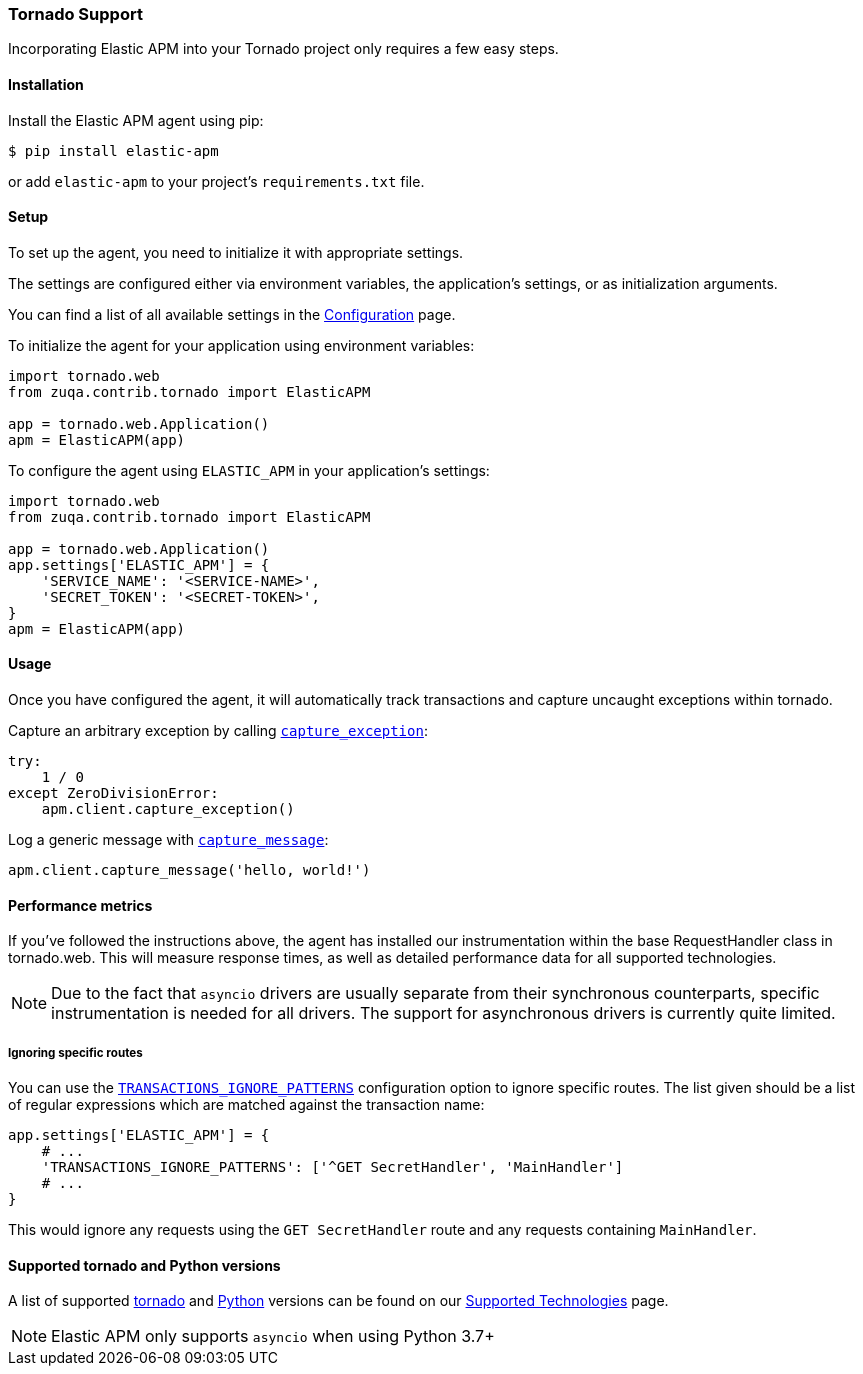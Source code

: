 [[tornado-support]]
=== Tornado Support

Incorporating Elastic APM into your Tornado project only requires a few easy
steps.

[float]
[[tornado-installation]]
==== Installation

Install the Elastic APM agent using pip:

[source,bash]
----
$ pip install elastic-apm
----

or add `elastic-apm` to your project's `requirements.txt` file.


[float]
[[tornado-setup]]
==== Setup

To set up the agent, you need to initialize it with appropriate settings.

The settings are configured either via environment variables,
the application's settings, or as initialization arguments.

You can find a list of all available settings in the
<<configuration, Configuration>> page.

To initialize the agent for your application using environment variables:

[source,python]
----
import tornado.web
from zuqa.contrib.tornado import ElasticAPM

app = tornado.web.Application()
apm = ElasticAPM(app)
----

To configure the agent using `ELASTIC_APM` in your application's settings:

[source,python]
----
import tornado.web
from zuqa.contrib.tornado import ElasticAPM

app = tornado.web.Application()
app.settings['ELASTIC_APM'] = {
    'SERVICE_NAME': '<SERVICE-NAME>',
    'SECRET_TOKEN': '<SECRET-TOKEN>',
}
apm = ElasticAPM(app)
----

[float]
[[tornado-usage]]
==== Usage

Once you have configured the agent, it will automatically track transactions
and capture uncaught exceptions within tornado.

Capture an arbitrary exception by calling
<<client-api-capture-exception,`capture_exception`>>:

[source,python]
----
try:
    1 / 0
except ZeroDivisionError:
    apm.client.capture_exception()
----

Log a generic message with <<client-api-capture-message,`capture_message`>>:

[source,python]
----
apm.client.capture_message('hello, world!')
----

[float]
[[tornado-performance-metrics]]
==== Performance metrics

If you've followed the instructions above, the agent has installed our
instrumentation within the base RequestHandler class in tornado.web. This will
measure response times, as well as detailed performance data for all supported
technologies.

NOTE: Due to the fact that `asyncio` drivers are usually separate from their
synchronous counterparts, specific instrumentation is needed for all drivers.
The support for asynchronous drivers is currently quite limited.

[float]
[[tornado-ignoring-specific-views]]
===== Ignoring specific routes

You can use the
<<config-transactions-ignore-patterns,`TRANSACTIONS_IGNORE_PATTERNS`>>
configuration option to ignore specific routes. The list given should be a
list of regular expressions which are matched against the transaction name:

[source,python]
----
app.settings['ELASTIC_APM'] = {
    # ...
    'TRANSACTIONS_IGNORE_PATTERNS': ['^GET SecretHandler', 'MainHandler']
    # ...
}
----

This would ignore any requests using the `GET SecretHandler` route
and any requests containing `MainHandler`.


[float]
[[supported-tornado-and-python-versions]]
==== Supported tornado and Python versions

A list of supported <<supported-tornado,tornado>> and <<supported-python,Python>> versions can be found on our <<supported-technologies,Supported Technologies>> page.

NOTE: Elastic APM only supports `asyncio` when using Python 3.7+
